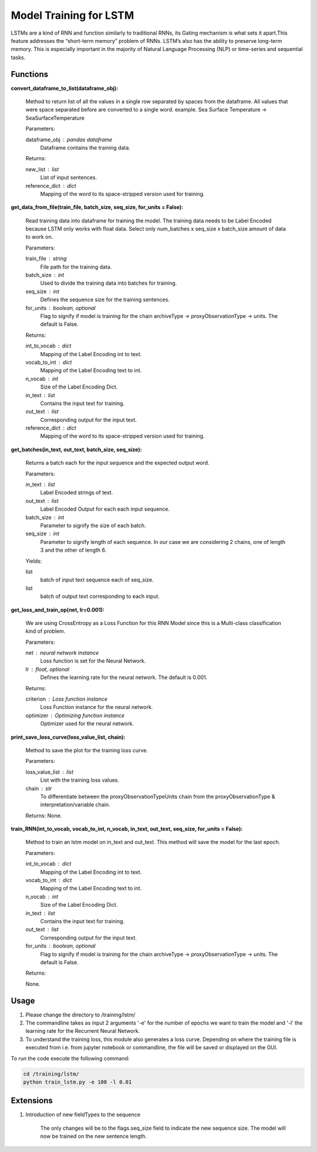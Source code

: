 Model Training for LSTM
=======================

LSTMs are a kind of RNN and function similarly to traditional RNNs, its Gating mechanism is what sets it apart.This feature addresses the “short-term memory” problem of RNNs. LSTM’s also has the ability to preserve long-term memory. This is especially important in the majority of Natural Language Processing (NLP) or time-series and sequential tasks.

Functions
---------

**convert_dataframe_to_list(dataframe_obj):**
    
    Method to return list of all the values in a single row separated by spaces from the dataframe.
    All values that were space separated before are converted to a single word.
    example. Sea Surface Temperature -> SeaSurfaceTemperature

    Parameters:

    dataframe_obj : pandas dataframe
        Dataframe contains the training data.

    Returns:

    new_list : list
        List of input sentences.
    reference_dict : dict
        Mapping of the word to its space-stripped version used for training.

**get_data_from_file(train_file, batch_size, seq_size, for_units = False):**
    
    Read training data into dataframe for training the model.
    The training data needs to be Label Encoded because LSTM only works with float data.
    Select only num_batches x seq_size x batch_size amount of data to work on.

    Parameters:

    train_file : string
        File path for the training data.

    batch_size : int
        Used to divide the training data into batches for training.

    seq_size : int
        Defines the sequence size for the training sentences.

    for_units : boolean, optional
        Flag to signify if model is training for the chain archiveType -> proxyObservationType -> units. The default is False.

    Returns:

    int_to_vocab : dict
        Mapping of the Label Encoding int to text.

    vocab_to_int : dict
        Mapping of the Label Encoding text to int.

    n_vocab : int
        Size of the Label Encoding Dict.

    in_text : list
        Contains the input text for training.

    out_text : list
        Corresponding output for the input text.

    reference_dict : dict
        Mapping of the word to its space-stripped version used for training.

**get_batches(in_text, out_text, batch_size, seq_size):**
    
    Returns a batch each for the input sequence and the expected output word.

    Parameters:

    in_text : list
        Label Encoded strings of text.

    out_text : list
        Label Encoded Output for each each input sequence.

    batch_size : int
        Parameter to signify the size of each batch.

    seq_size : int
        Parameter to signify length of each sequence. In our case we are considering 2 chains, one of length 3 and the other of length 6.

    Yields:

    list
        batch of input text sequence each of seq_size.

    list
        batch of output text corresponding to each input.

**get_loss_and_train_op(net, lr=0.001):**

    We are using CrossEntropy as a Loss Function for this RNN Model since this is a Multi-class classification kind of problem.
    
    Parameters:

    net : neural network instance
        Loss function is set for the Neural Network.

    lr : float, optional
        Defines the learning rate for the neural network. The default is 0.001.

    Returns:

    criterion : Loss function instance
        Loss Function instance for the neural network.

    optimizer : Optimizing function instance
        Optimizer used for the neural network.

**print_save_loss_curve(loss_value_list, chain):**

    Method to save the plot for the training loss curve.

    Parameters:

    loss_value_list : list
        List with the training loss values.
    
    chain : str
        To differentiate between the proxyObservationTypeUnits chain from the proxyObservationType & interpretation/variable chain.

    Returns:
    None.

**train_RNN(int_to_vocab, vocab_to_int, n_vocab, in_text, out_text, seq_size, for_units = False):**

    Method to train an lstm model on in_text and out_text.
    This method will save the model for the last epoch.
    
    Parameters:

    int_to_vocab : dict
        Mapping of the Label Encoding int to text.

    vocab_to_int : dict
        Mapping of the Label Encoding text to int.

    n_vocab : int
        Size of the Label Encoding Dict.

    in_text : list
        Contains the input text for training.

    out_text : list
        Corresponding output for the input text.

    for_units : boolean, optional
        Flag to signify if model is training for the chain archiveType -> proxyObservationType -> units. The default is False.

    Returns:

    None.

Usage
-----
1. Please change the directory to /training/lstm/
2. The commandline takes as input 2 arguments '-e' for the number of epochs we want to train the model and '-l' the learning rate for the Recurrent Neural Network.
3. To understand the training loss, this module also generates a loss curve. Depending on where the training file is executed from i.e. from jupyter notebook or commandline, the file will be saved or displayed on the GUI.
   
To run the code execute the following command:

.. code-block:: none

    cd /training/lstm/
    python train_lstm.py -e 100 -l 0.01

Extensions
----------

1. Introduction of new fieldTypes to the sequence

    The only changes will be to the flags.seq_size field to indicate the new sequence size.
    The model will now be trained on the new sentence length.

